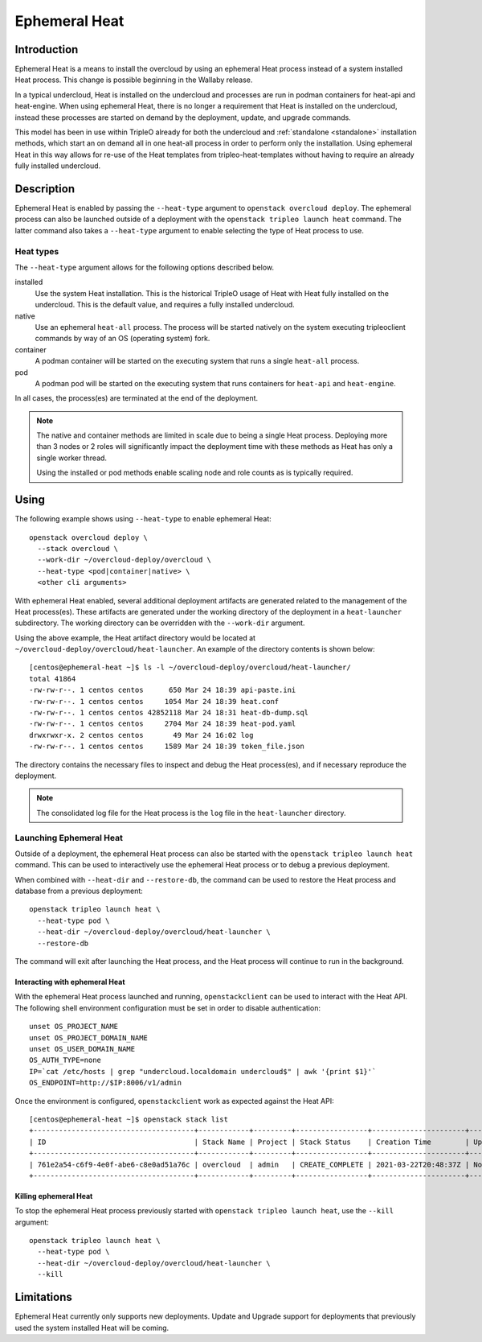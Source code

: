 .. _ephemeral_heat:

Ephemeral Heat
==============

Introduction
------------

Ephemeral Heat is a means to install the overcloud by using an ephemeral Heat
process instead of a system installed Heat process. This change is possible
beginning in the Wallaby release.

In a typical undercloud, Heat is installed on the undercloud and processes are
run in podman containers for heat-api and heat-engine. When using ephemeral
Heat, there is no longer a requirement that Heat is installed on the
undercloud, instead these processes are started on demand by the deployment,
update, and upgrade commands.

This model has been in use within TripleO already for both the undercloud and
:ref:`standalone <standalone>` installation methods, which start an on demand
all in one heat-all process in order to perform only the installation. Using
ephemeral Heat in this way allows for re-use of the Heat templates from
tripleo-heat-templates without having to require an already fully installed
undercloud.

Description
-----------

Ephemeral Heat is enabled by passing the ``--heat-type`` argument to
``openstack overcloud deploy``. The ephemeral process can also be launched
outside of a deployment with the ``openstack tripleo launch heat`` command. The
latter command also takes a ``--heat-type`` argument to enable selecting the
type of Heat process to use.

Heat types
__________

The ``--heat-type`` argument allows for the following options described below.

installed
    Use the system Heat installation. This is the historical TripleO usage of
    Heat with Heat fully installed on the undercloud. This is the default
    value, and requires a fully installed undercloud.

native
    Use an ephemeral ``heat-all`` process. The process will be started natively
    on the system executing tripleoclient commands by way of an OS (operating
    system) fork.

container
    A podman container will be started on the executing system that runs a
    single ``heat-all`` process.

pod
    A podman pod will be started on the executing system that runs containers
    for ``heat-api`` and ``heat-engine``.

In all cases, the process(es) are terminated at the end of the deployment.

.. note::

    The native and container methods are limited in scale due to being a single
    Heat process. Deploying more than 3 nodes or 2 roles will significantly
    impact the deployment time with these methods as Heat has only a single
    worker thread.

    Using the installed or pod methods enable scaling node and role counts as
    is typically required.

Using
-----

The following example shows using ``--heat-type`` to enable ephemeral Heat::

    openstack overcloud deploy \
      --stack overcloud \
      --work-dir ~/overcloud-deploy/overcloud \
      --heat-type <pod|container|native> \
      <other cli arguments>

With ephemeral Heat enabled, several additional deployment artifacts are
generated related to the management of the Heat process(es). These artifacts
are generated under the working directory of the deployment in a
``heat-launcher`` subdirectory. The working directory can be overridden with
the ``--work-dir`` argument.

Using the above example, the Heat artifact directory would be located at
``~/overcloud-deploy/overcloud/heat-launcher``. An example of the directory
contents is shown below::

   [centos@ephemeral-heat ~]$ ls -l ~/overcloud-deploy/overcloud/heat-launcher/
   total 41864
   -rw-rw-r--. 1 centos centos      650 Mar 24 18:39 api-paste.ini
   -rw-rw-r--. 1 centos centos     1054 Mar 24 18:39 heat.conf
   -rw-rw-r--. 1 centos centos 42852118 Mar 24 18:31 heat-db-dump.sql
   -rw-rw-r--. 1 centos centos     2704 Mar 24 18:39 heat-pod.yaml
   drwxrwxr-x. 2 centos centos       49 Mar 24 16:02 log
   -rw-rw-r--. 1 centos centos     1589 Mar 24 18:39 token_file.json

The directory contains the necessary files to inspect and debug the Heat
process(es), and if necessary reproduce the deployment.

.. note::

    The consolidated log file for the Heat process is the ``log`` file in the
    ``heat-launcher`` directory.

Launching Ephemeral Heat
________________________

Outside of a deployment, the ephemeral Heat process can also be started with the
``openstack tripleo launch heat`` command. This can be used to interactively
use the ephemeral Heat process or to debug a previous deployment.

When combined with ``--heat-dir`` and ``--restore-db``, the command can be used
to restore the Heat process and database from a previous deployment::

    openstack tripleo launch heat \
      --heat-type pod \
      --heat-dir ~/overcloud-deploy/overcloud/heat-launcher \
      --restore-db

The command will exit after launching the Heat process, and the Heat process
will continue to run in the background.

Interacting with ephemeral Heat
...............................

With the ephemeral Heat process launched and running, ``openstackclient`` can be
used to interact with the Heat API. The following shell environment
configuration must be set in order to disable authentication::

    unset OS_PROJECT_NAME
    unset OS_PROJECT_DOMAIN_NAME
    unset OS_USER_DOMAIN_NAME
    OS_AUTH_TYPE=none
    IP=`cat /etc/hosts | grep "undercloud.localdomain undercloud$" | awk '{print $1}'`
    OS_ENDPOINT=http://$IP:8006/v1/admin

Once the environment is configured, ``openstackclient`` work as expected
against the Heat API::

    [centos@ephemeral-heat ~]$ openstack stack list
    +--------------------------------------+------------+---------+-----------------+----------------------+--------------+
    | ID                                   | Stack Name | Project | Stack Status    | Creation Time        | Updated Time |
    +--------------------------------------+------------+---------+-----------------+----------------------+--------------+
    | 761e2a54-c6f9-4e0f-abe6-c8e0ad51a76c | overcloud  | admin   | CREATE_COMPLETE | 2021-03-22T20:48:37Z | None         |
    +--------------------------------------+------------+---------+-----------------+----------------------+--------------+

Killing ephemeral Heat
......................

To stop the ephemeral Heat process previously started with ``openstack tripleo
launch heat``, use the ``--kill`` argument::

    openstack tripleo launch heat \
      --heat-type pod \
      --heat-dir ~/overcloud-deploy/overcloud/heat-launcher \
      --kill

Limitations
-----------
Ephemeral Heat currently only supports new deployments. Update and Upgrade
support for deployments that previously used the system installed Heat will be
coming.
